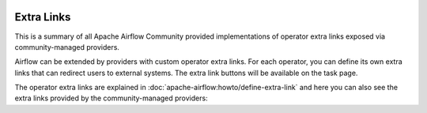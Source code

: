  .. Licensed to the Apache Software Foundation (ASF) under one
    or more contributor license agreements.  See the NOTICE file
    distributed with this work for additional information
    regarding copyright ownership.  The ASF licenses this file
    to you under the Apache License, Version 2.0 (the
    "License"); you may not use this file except in compliance
    with the License.  You may obtain a copy of the License at

 ..   http://www.apache.org/licenses/LICENSE-2.0

 .. Unless required by applicable law or agreed to in writing,
    software distributed under the License is distributed on an
    "AS IS" BASIS, WITHOUT WARRANTIES OR CONDITIONS OF ANY
    KIND, either express or implied.  See the License for the
    specific language governing permissions and limitations
    under the License.

Extra Links
-----------

This is a summary of all Apache Airflow Community provided implementations of operator extra links
exposed via community-managed providers.

Airflow can be extended by providers with custom operator extra links. For each operator, you can define
its own extra links that can redirect users to external systems. The extra link buttons
will be available on the task page.

The operator extra links are explained in
:doc:`apache-airflow:howto/define-extra-link` and here you can also see the extra links
provided by the community-managed providers:

.. airflow-extra-links::
   :tags: None
   :header-separator: "
